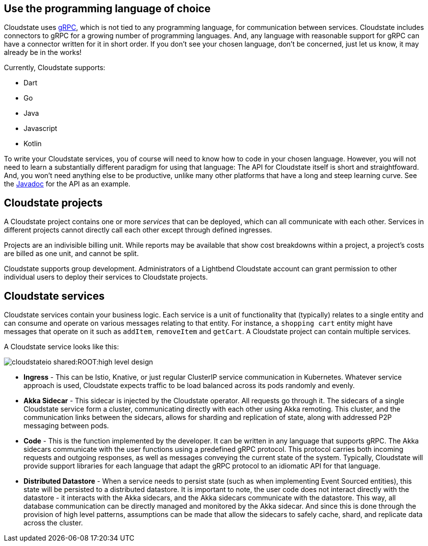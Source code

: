 == Use the programming language of choice

Cloudstate uses https://grpc.io/[gRPC], which is not tied to any programming language, for communication between services. Cloudstate includes connectors to gRPC for a growing number of programming languages.  And, any language with reasonable support for gRPC can have a connector written for it in short order. If you don't see your chosen language, don't be concerned, just let us know, it may already be in the works!

Currently, Cloudstate supports:

* Dart
* Go
* Java
* Javascript
* Kotlin

To write your Cloudstate services, you of course will need to know how to code in your chosen language. However, you will not need to learn a substantially different paradigm for using that language: The API for Cloudstate itself is short and straightfoward. And, you won't need anything else to be productive, unlike many other platforms that have a long and steep learning curve. See the  https://cloudstate.io/docs/core/current/user/lang/java/api/index.html[Javadoc, window="javadoc"] for the API as an example. 

== Cloudstate projects

ifdef::review[REVIEWERS: later pages refer to a collection of services as an application. Should we connect the dots here to say that a project's services can be thought of as an application?]

A Cloudstate project contains one or more _services_ that can be deployed, which can all communicate with each other. Services in different projects cannot directly call each other except through defined ingresses.

Projects are an indivisible billing unit. While reports may be available that show cost breakdowns within a project, a project's costs are billed as one unit, and cannot be split. 

Cloudstate supports group development. Administrators of a Lightbend Cloudstate account can grant permission to other individual users to deploy their services to Cloudstate projects. 

== Cloudstate services

Cloudstate services contain your business logic. Each service is a unit of functionality that (typically) relates to a single entity and can consume and operate on various messages relating to that entity. For instance, a `shopping cart` entity might have messages that operate on it such as `addItem`, `removeItem` and `getCart`. A Cloudstate project can contain multiple services.

A Cloudstate service looks like this:

image::cloudstateio-shared:ROOT:high-level-design.svg[]

* **Ingress** - This can be Istio, Knative, or just regular ClusterIP service communication in Kubernetes. Whatever service approach is used, Cloudstate expects traffic to be load balanced across its pods randomly and evenly.
* **Akka Sidecar** - This sidecar is injected by the Cloudstate operator. All requests go through it. The sidecars of a single Cloudstate service form a cluster, communicating directly with each other using Akka remoting. This cluster, and the communication links between the sidecars, allows for sharding and replication of state, along with addressed P2P messaging between pods.
* **Code** - This is the function implemented by the developer. It can be written in any language that supports gRPC. The Akka sidecars communicate with the user functions using a predefined gRPC protocol. This protocol carries both incoming requests and outgoing responses, as well as messages conveying the current state of the system. Typically, Cloudstate will provide support libraries for each language that adapt the gRPC protocol to an idiomatic API for that language.
* **Distributed Datastore** - When a service needs to persist state (such as when implementing Event Sourced entities), this state will be persisted to a distributed datastore. It is important to note, the user code does not interact directly with the datastore - it interacts with the Akka sidecars, and the Akka sidecars communicate with the datastore. This way, all database communication can be directly managed and monitored by the Akka sidecar. And since this is done through the provision of high level patterns, assumptions can be made that allow the sidecars to safely cache, shard, and replicate data across the cluster.
